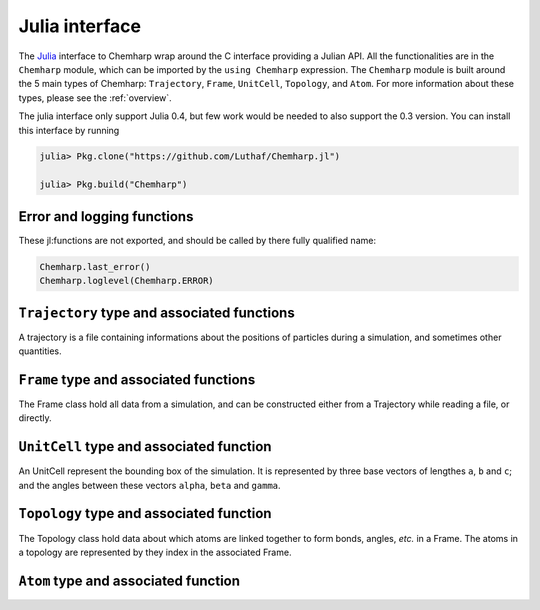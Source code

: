 .. _julia-api:

Julia interface
===============

The `Julia`_ interface to Chemharp wrap around the C interface providing a Julian API.
All the functionalities are in the ``Chemharp`` module, which can be imported by the
``using Chemharp`` expression. The ``Chemharp`` module is built around the 5 main
types of Chemharp: ``Trajectory``, ``Frame``, ``UnitCell``, ``Topology``, and
``Atom``. For more information about these types, please see the :ref:`overview`.

The julia interface only support Julia 0.4, but few work would be needed to also
support the 0.3 version. You can install this interface by running

.. code-block:: julia

    julia> Pkg.clone("https://github.com/Luthaf/Chemharp.jl")

    julia> Pkg.build("Chemharp")

.. _Julia: http://julialang.org/

Error and logging functions
---------------------------

These jl:functions are not exported, and should be called by there fully qualified name:

.. code-block:: julia

    Chemharp.last_error()
    Chemharp.loglevel(Chemharp.ERROR)

.. jl:function:: Chemharp.last_error()

    Get the last error message.

.. jl:function:: Chemharp.loglevel(level)

    Set the current log level to ``level``. The following loggin level are available:

    - ``Chemharp.NONE`` : Do not log anything;
    - ``Chemharp.ERROR`` : Only log errors;
    - ``Chemharp.WARNING`` : Log warnings and erors. This is the default;
    - ``Chemharp.INFO`` : Log infos, warnings and errors;
    - ``Chemharp.DEBUG`` : Log everything.

.. jl:function:: Chemharp.logfile(file)

    Redirect the logs to ``file``, overwriting the file if it exists.

.. jl:function:: Chemharp.log_to_stderr()

    Redirect the logs to the standard error output. This is enabled by default.


``Trajectory`` type and associated functions
--------------------------------------------

A trajectory is a file containing informations about the positions of particles
during a simulation, and sometimes other quantities.

.. jl:function:: Trajectory(filename, mode)

    Open a trajectory file.

    :parameter string filename: The path to the trajectory file
    :parameter string mode: The opening mode: "r" for read, "w" for write and  "a" for append.

.. jl:function:: read(trajectory::Trajectory) -> Frame

    Read the next step of the trajectory, and return the corresponding Frame.

.. jl:function:: read!(trajectory::Trajectory, frame::Frame)

    Read the next step of the trajectory into a pre-existing frame.

.. jl:function:: read_step(trajectory::Trajectory, step) -> Frame

    Read at the specific step ``step`` of the trajectory, and return the
    corresponding Frame.

.. jl:function:: read_step(trajectory::Trajectory, step, frame::Frame)

    Read at the specific step ``step`` of the trajectory into a pre-existing frame.

.. jl:function:: write(trajectory::Trajectory, frame::Frame)

    Write a frame to the trajectory.

.. jl:function:: set_topology!(trajectory::Trajectory, topology::Topology)

    Set the topology associated with a trajectory. This topology will be
    used when reading and writing the files, replacing any topology in the
    frames or files.

.. jl:function:: set_topology!(trajectory::Trajectory, filename)

    Set the topology associated with a trajectory by reading the first
    frame of ``filename``; and extracting the topology of this frame.

.. jl:function:: set_cell!(trajectory::Trajectory, cell::UnitCell)

    Set the unit cell associated with a trajectory. This cell will be
    used when reading and writing the files, replacing any unit cell in the
    frames or files.

.. jl:function:: nsteps(trajectory::Trajectory) -> Integer

    Get the number of steps (the number of frames) in a trajectory.

.. jl:function:: close(status)

    Close a trajectory file, flush any buffer content to the hard drive, and
    free the associated memory.


``Frame`` type and associated functions
---------------------------------------

The Frame class hold all data from a simulation, and can be constructed either from a
Trajectory while reading a file, or directly.

.. jl:function:: Frame(natoms = 0)

    Create an empty frame with initial capacity of ``natoms``. It will be resized by
    the library as needed.

.. jl:function:: size(frame::Frame)

    Get the frame size, i.e. the current number of atoms

.. jl:function:: natoms(frame::Frame)

    Get the frame size, i.e. the current number of atoms

.. jl:function:: positions!(frame::Frame, data::Array{Float32, 2})

    Get the positions from a frame. Data is a pre-allocated array of size 3xN float
    array to be filled with the positions.

.. jl:function:: positions(frame::Frame) -> Array{Float32, 2}

    Get the positions from a frame. The result will be allocated on the fly.

.. jl:function:: set_positions!(frame::Frame, data::Array{Float32, 2})

    Set the positions of a frame to ``data``. ``data`` should be a 3xN float array
    containing the positions in column-major order.

.. jl:function:: velocities!(frame::Frame, data::Array{Float32, 2})

    Get the velocities from a frame, if they exists. Data is a pre-allocated array of
    size 3xN float array to be filled with the velocities.

.. jl:function:: velocities(frame::Frame) -> Array{Float32, 2}

    Get the velocities from a frame. The result will be allocated on the fly.

.. jl:function:: set_velocities!(frame::Frame, data::Array{Float32, 2})

    Set the velocities of a frame.  to ``data``. ``data`` should be a 3xN float array
    containing the positions in column-major order.

.. jl:function:: has_velocities(frame::Frame) -> Bool

    Check if a frame has velocity information.

.. jl:function:: set_cell!(frame::Frame, cell::UnitCell)

    Set the UnitCell of a Frame.

.. jl:function:: set_topology!(frame::Frame, topology::Topology)

    Set the Topology of a Frame.

.. jl:function:: step(frame::Frame) -> Integer

    Get the Frame step, i.e. the frame number in the trajectory.

.. jl:function:: set_step!(frame::Frame, step)

    Set the Frame step to ``step``.

.. jl:function:: guess_topology!(frame::Frame,  bonds::Bool=true)

    Try to guess the bonds, angles and dihedrals in the system. If ``bonds``
    is ``true``, guess everything; else only guess the angles and dihedrals from
    the bond list.

``UnitCell`` type and associated function
-----------------------------------------

An UnitCell represent the bounding box of the simulation. It is represented by three
base vectors of lengthes ``a``, ``b`` and ``c``; and the angles between these vectors
``alpha``, ``beta`` and ``gamma``.

.. jl:function:: UnitCell(a, b, c, alpha=90, beta=90, gamma=90)

    Create an UnitCell from the three lenghts and the three angles.

.. jl:function:: UnitCell(frame::Frame)

    Get a copy of the UnitCell of a frame.

.. jl:function:: lengths(cell::UnitCell) -> (a, b, c)

    Get the three cell lenghts ``a``, ``b`` and ``c``; in angstroms.

.. jl:function:: set_lengths!(cell::UnitCell, a, b, c)

    Set the unit cell lenghts to ``a``, ``b`` and ``c``; in angstroms.

.. jl:function:: angles(cell::UnitCell) -> (alpha, beta, gamma)

    Get the cell angles, in degrees.

.. jl:function:: set_angles!(cell::UnitCell, alpha, beta, gamma)

    Set the cell angles to ``alpha``, ``beta`` and ``gamma``, in degrees.

.. jl:function:: matrix(cell::UnitCell)

    Get the unit cell matricial representation, i.e. the representation of the three
    base vectors arranged as:

    .. code-block:: sh

        | a_x b_x c_x |
        |  0  b_y c_y |
        |  0   0  c_z |

.. jl:function:: type(cell::UnitCell)

    Get the cell type. The following cell types are defined:

    - ``Chemharp.ORTHOROMBIC`` : The three angles are 90°
    - ``Chemharp.TRICLINIC`` : The three angles may not be 90°
    - ``Chemharp.INFINITE`` : Cell type when there is no periodic boundary conditions

.. jl:function:: set_type!(cell::UnitCell, celltype)

    Set the cell type to ``celltype``.

.. jl:function:: periodicity(cell::UnitCell) -> (x, y, z)

    Get the cell periodic boundary conditions along the three axis.

.. jl:function:: set_periodicity!(cell::UnitCell, x, y, z)

    Set the cell periodic boundary conditions along the three axis.


``Topology`` type and associated function
-----------------------------------------

The Topology class hold data about which atoms are linked together to form bonds,
angles, *etc.* in a Frame. The atoms in a topology are represented by they index in
the associated Frame.

.. jl:function:: Topology()

    Create an empty Topology.

.. jl:function:: Topology(frame::Frame)

    Extract the topology from a frame.

.. jl:function:: size(topology::Topology)

    Get the topology size, i.e. the current number of atoms.

.. jl:function:: natoms(topology::Topology)

    Get the topology size, i.e. the current number of atoms.

.. jl:function:: push!(topology::Topology, atom::Atom)

    Add an atom at the end of a topology.

.. jl:function:: remove!(topology::Topology, i)

    Remove an atom from a topology by index.

.. jl:function:: isbond(topology::Topology, i, j) -> Bool

    Tell if the atoms ``i`` and ``j`` are bonded together.

.. jl:function:: isangle(topology::Topology, i, j, k) -> Bool

    Tell if the atoms ``i``, ``j`` and ``k`` constitues an angle.

.. jl:function:: isdihedral(topology::Topology, i, j, k, m) -> Bool

    Tell if the atoms ``i``, ``j``, ``k`` and ``m`` constitues a dihedral angle.

.. jl:function:: nbonds(topology::Topology) -> Integer

    Get the number of bonds in the system.

.. jl:function:: nangles(topology::Topology) -> Integer

    Get the number of angles in the system.

.. jl:function:: ndihedrals(topology::Topology) -> Integer

    Get the number of dihedral angles in the system.

.. jl:function:: bonds(topology::Topology) -> Array{UInt, 2}

    Get the bonds in the system, arranged in a 2x ``nbonds`` array.

.. jl:function:: angles(topology::Topology) -> Array{UInt, 2}

    Get the angles in the system, arranges as a 3x ``nangles`` array.

.. jl:function:: dihedrals(topology::Topology) -> Array{UInt, 2}

    Get the dihedral angles in the system, arranged as a 4x ``ndihedrals`` array.

.. jl:function:: add_bond!(topology::Topology, i, j)

    Add a bond between the atoms ``i`` and ``j`` in the system.

.. jl:function:: remove_bond!(topology::Topology, i, j)

    Remove any existing bond between the atoms ``i`` and ``j`` in the system.

``Atom`` type and associated function
-------------------------------------

.. jl:function:: Atom(name)

    Create an atom from an atomic name.

.. jl:function:: Atom(frame::Frame, idx)

    Get the atom at index ``idx`` from the frame.

.. jl:function:: Atom(topology::Topology, idx)

    Get the atom at index ``idx`` from the topology.

.. jl:function:: mass(atom::Atom) -> Float64

    Get the mass of an atom, in atomic mass units.

.. jl:function:: set_mass!(atom::Atom, mass)

    Set the mass of an atom to ``mass``, in atomic mass units.

.. jl:function:: charge(atom::Atom) -> Float64

    Get the charge of an atom, in number of the electron charge e.

.. jl:function:: set_charge!(atom::Atom, charge)

    Set the charge of an atom to ``charge``, in number of the electron charge e.

.. jl:function:: name(atom::Atom) -> ASCIIString

    Get the name of an atom.

.. jl:function:: set_name!(atom::Atom, name)

    Set the name of an atom to ``name``.

.. jl:function:: full_name(atom::Atom) -> ASCIIString

    Try to get the full name of an atom from the short name.

.. jl:function:: vdw_radius(atom::Atom) -> Float32

    Try to get the Van der Waals radius of an atom from the short name. Returns -1 if no
    value could be found.

.. jl:function:: covalent_radius(atom::Atom) -> Float32

    Try to get the covalent radius of an atom from the short name. Returns -1 if no
    value could be found.

.. jl:function:: atomic_number(atom::Atom) -> Integer

    Try to get the atomic number of an atom from the short name. Returns -1 if no
    value could be found.
